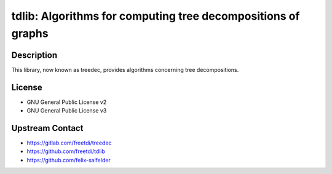 tdlib: Algorithms for computing tree decompositions of graphs
=============================================================

Description
-----------

This library, now known as treedec,
provides algorithms concerning tree decompositions.


License
-------

- GNU General Public License v2
- GNU General Public License v3


Upstream Contact
----------------

- https://gitlab.com/freetdi/treedec
- https://github.com/freetdi/tdlib
- https://github.com/felix-salfelder

